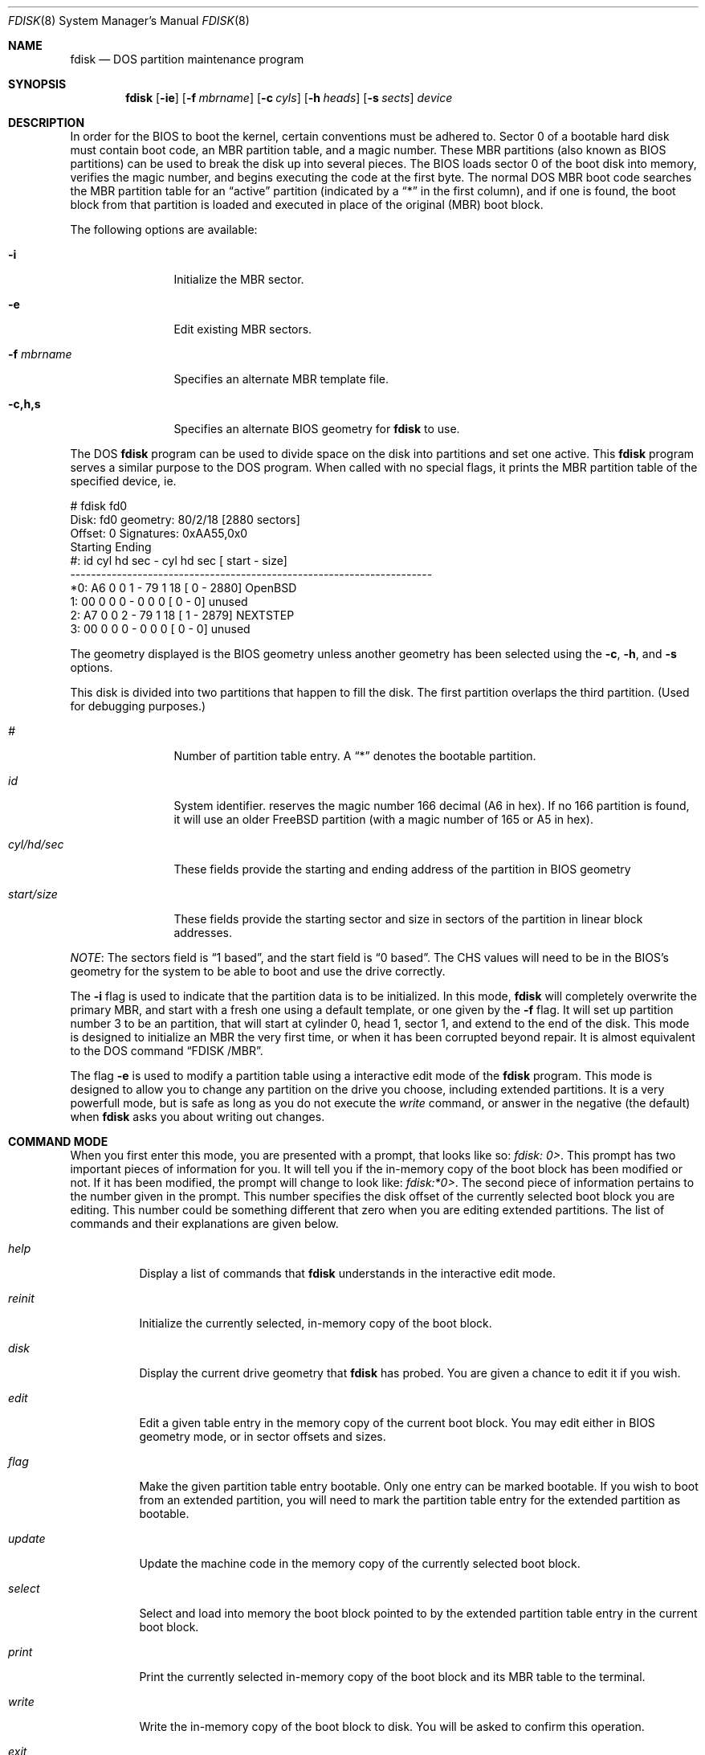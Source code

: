 .\"	$OpenBSD: src/sbin/fdisk/fdisk.8,v 1.20 1998/12/15 01:20:30 aaron Exp $
.\"
.\" Copyright (c) 1997 Tobias Weingartner
.\" All rights reserved.
.\"
.\" Redistribution and use in source and binary forms, with or without
.\" modification, are permitted provided that the following conditions
.\" are met:
.\" 1. Redistributions of source code must retain the above copyright
.\"    notice, this list of conditions and the following disclaimer.
.\" 2. Redistributions in binary form must reproduce the above copyright
.\"    notice, this list of conditions and the following disclaimer in the
.\"    documentation and/or other materials provided with the distribution.
.\" 3. All advertising materials mentioning features or use of this software
.\"    must display the following acknowledgement:
.\"    This product includes software developed by Tobias Weingartner.
.\" 4. The name of the author may not be used to endorse or promote products
.\"    derived from this software without specific prior written permission.
.\"
.\" THIS SOFTWARE IS PROVIDED BY THE AUTHOR ``AS IS'' AND ANY EXPRESS OR
.\" IMPLIED WARRANTIES, INCLUDING, BUT NOT LIMITED TO, THE IMPLIED WARRANTIES
.\" OF MERCHANTABILITY AND FITNESS FOR A PARTICULAR PURPOSE ARE DISCLAIMED.
.\" IN NO EVENT SHALL THE AUTHOR BE LIABLE FOR ANY DIRECT, INDIRECT,
.\" INCIDENTAL, SPECIAL, EXEMPLARY, OR CONSEQUENTIAL DAMAGES (INCLUDING, BUT
.\" NOT LIMITED TO, PROCUREMENT OF SUBSTITUTE GOODS OR SERVICES; LOSS OF USE,
.\" DATA, OR PROFITS; OR BUSINESS INTERRUPTION) HOWEVER CAUSED AND ON ANY
.\" THEORY OF LIABILITY, WHETHER IN CONTRACT, STRICT LIABILITY, OR TORT
.\" (INCLUDING NEGLIGENCE OR OTHERWISE) ARISING IN ANY WAY OUT OF THE USE OF
.\" THIS SOFTWARE, EVEN IF ADVISED OF THE POSSIBILITY OF SUCH DAMAGE.
.\"
.Dd April 4, 1993
.Dt FDISK 8
.Os OpenBSD
.Sh NAME
.Nm fdisk
.Nd DOS partition maintenance program
.Sh SYNOPSIS
.Nm fdisk
.Op Fl ie
.Op Fl f Ar mbrname
.Op Fl c Ar cyls
.Op Fl h Ar heads
.Op Fl s Ar sects
.Ar device
.Sh DESCRIPTION
In order for the BIOS to boot the kernel, certain conventions must be
adhered to.  Sector 0 of a bootable hard disk must contain boot code,
an MBR partition table, and a magic number.  These MBR partitions (also
known as BIOS partitions) can be used to break the disk up into several
pieces.  The BIOS loads sector 0 of the boot disk into memory, verifies
the magic number, and begins executing the code at the first byte.
The normal DOS MBR boot code searches the MBR partition table for an
.Dq active
partition (indicated by a
.Dq \&*
in the first column), and if one
is found, the boot block from that partition is loaded and executed in
place of the original (MBR) boot block.
.Pp
The following options are available:
.Bl -tag -width "-f mbrname"
.It Fl i
Initialize the MBR sector.
.It Fl e
Edit existing MBR sectors.
.It Fl f Ar mbrname
Specifies an alternate MBR template file.
.It Fl c,h,s
Specifies an alternate BIOS geometry for
.Nm
to use.
.El
.Pp
The DOS
.Nm
program can be used to divide space on the disk into partitions and set
one active.
This 
.Nm
program serves a similar purpose to the DOS program.
When called with no special flags, it prints the MBR partition
table of the specified device, ie.
.Bd -literal
    # fdisk fd0
    Disk: fd0       geometry: 80/2/18 [2880 sectors]
    Offset: 0       Signatures: 0xAA55,0x0
             Starting        Ending
     #: id  cyl  hd sec -  cyl  hd sec [     start -       size]
    ----------------------------------------------------------------------
    *0: A6    0   0   1 -   79   1  18 [         0 -       2880] OpenBSD
     1: 00    0   0   0 -    0   0   0 [         0 -          0] unused
     2: A7    0   0   2 -   79   1  18 [         1 -       2879] NEXTSTEP
     3: 00    0   0   0 -    0   0   0 [         0 -          0] unused
.Ed
.Pp
The geometry displayed is the BIOS geometry unless another geometry
has been selected using the
.Fl c ,
.Fl h ,
and
.Fl s
options. 
.Pp
This disk is divided into two partitions that happen to fill the disk.
The first partition overlaps the third partition.  (Used for debugging
purposes.)
.Bl -tag -width "start/size"
.It Em "#"
Number of partition table entry.  A
.Dq \&*
denotes the bootable partition.
.It Em "id"
System identifier.
.oS
reserves the
magic number 166 decimal (A6 in hex).
If no 166 partition is found, it will use an older FreeBSD partition
(with a magic number of 165 or A5 in hex).
.It Em "cyl/hd/sec"
These fields provide the starting and ending address of the partition
in BIOS geometry
.It Em "start/size"
These fields provide the starting sector and size in sectors of the
partition in linear block addresses.
.El
.Pp
.Em NOTE :
The sectors field is
.Dq 1 based ,
and the start field is
.Dq 0 based .
The CHS values will need to be in the BIOS's geometry
for the system to be able to boot and use the drive correctly.
.Pp
The
.Fl i
flag is used to indicate that the partition data is to be initialized.
In this mode,
.Nm
will completely overwrite the primary MBR, and start with a fresh one using
a default template, or one given by the
.Fl f
flag.  It will set up partition number 3 to be an
.oS
partition, that will start at cylinder 0, head 1, sector 1, and extend
to the end of the disk.
This mode is designed to initialize an MBR the very first time,
or when it has been corrupted beyond repair.  It is almost equivalent
to the DOS command
.Dq FDISK /MBR .
.Pp
The flag
.Fl e
is used to modify a partition table using a interactive edit mode of the
.Nm
program.  This mode is designed to allow you to change any partition on the
drive you choose, including extended partitions.  It is a very powerfull mode,
but is safe as long as you do not execute the
.Em write
command, or answer in the negative (the default) when
.Nm
asks you about writing out changes.
.Sh COMMAND MODE
When you first enter this mode, you are presented with a prompt, that looks
like so:
.Em "fdisk: 0>" .
This prompt has two important pieces of information for you.  It will tell
you if the in-memory copy of the boot block has been modified or not.  If it
has been modified, the prompt will change to look like:
.Em "fdisk:*0>" .
The second piece of information pertains to the number given in the prompt.
This number specifies the disk offset of the currently selected boot block
you are editing.  This number could be something different that zero when
you are editing extended partitions.  The list of commands and their
explanations are given below.
.Bl -tag -width "update"
.It Em help
Display a list of commands that
.Nm
understands in the interactive edit mode.
.It Em reinit
Initialize the currently selected, in-memory copy of the
boot block.
.It Em disk
Display the current drive geometry that
.Nm
has
probed.  You are given a chance to edit it if you wish.
.It Em edit
Edit a given table entry in the memory copy of
the current boot block.  You may edit either in BIOS geometry mode,
or in sector offsets and sizes.
.It Em flag
Make the given partition table entry bootable.  Only one
entry can be marked bootable. If you wish to boot from an extended
partition, you will need to mark the partition table entry for the
extended partition as bootable.
.It Em update
Update the machine code in the memory copy of the
currently selected boot block.
.It Em select
Select and load into memory the boot block pointed
to by the extended partition table entry in the current boot block.
.It Em print
Print the currently selected in-memory copy of the boot
block and its MBR table to the terminal.
.It Em write
Write the in-memory copy of the boot block to disk.  You will
be asked to confirm this operation.
.It Em exit
Exit the current level of
.Nm fdisk ,
either returning to the
previously selected in-memory copy of a boot block, or exiting the
program if there is none.
.It Em quit
Exit the current level of
.Nm fdisk ,
either returning to the
previously selected in-memory copy of a boot block, or exiting the
program if there is none.  Unlike
.Em exit
it does write the modified block out.
.It Em abort
Quit program without saving current changes.
.El
.Pp
.Sh NOTES
The automatic calculation of starting cylinder etc. uses
a set of figures that represent what the BIOS thinks is the
geometry of the drive.
These figures are by default taken from the in-core disklabel, or
values that
.Em /boot
has passed to the kernel, but
.Nm
gives you an opportunity to change them if there is a need to.
This allows the user to create a bootblock that can work with drives
that use geometry translation under a potentially different BIOS.
.Pp
If you hand craft your disk layout,
please make sure that the
.oS
partition starts on a cylinder boundary.
(This restriction may be changed in the future.)
.Pp
Editing an existing partition is risky, and may cause you to
lose all the data in that partition.
.Pp
You should run this program interactively once or twice to see how it works.
This is completely safe as long as you answer the
.Dq write
questions in the
negative.
.Sh FILES
.Bl -tag -width /usr/mdec/mbr -compact
.It Pa /usr/mdec/mbr
default MBR template
.El
.Sh SEE ALSO
.Xr boot_i386 8 ,
.Xr disklabel 8
.Sh BUGS
There are subtleties that the program detects that are not explained in
this manual page.  Also, chances are that some of the subtleties it should
detect are being steamrolled.  Caveat Emperor.
